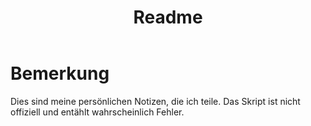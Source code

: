 #+title: Readme

* Bemerkung
Dies sind meine persönlichen Notizen, die ich teile. Das Skript ist nicht offiziell und entählt wahrscheinlich Fehler.
